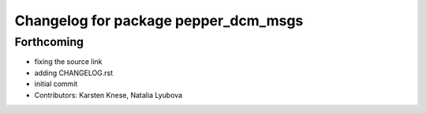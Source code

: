 ^^^^^^^^^^^^^^^^^^^^^^^^^^^^^^^^^^^^^
Changelog for package pepper_dcm_msgs
^^^^^^^^^^^^^^^^^^^^^^^^^^^^^^^^^^^^^

Forthcoming
-----------
* fixing the source link
* adding CHANGELOG.rst
* initial commit
* Contributors: Karsten Knese, Natalia Lyubova
